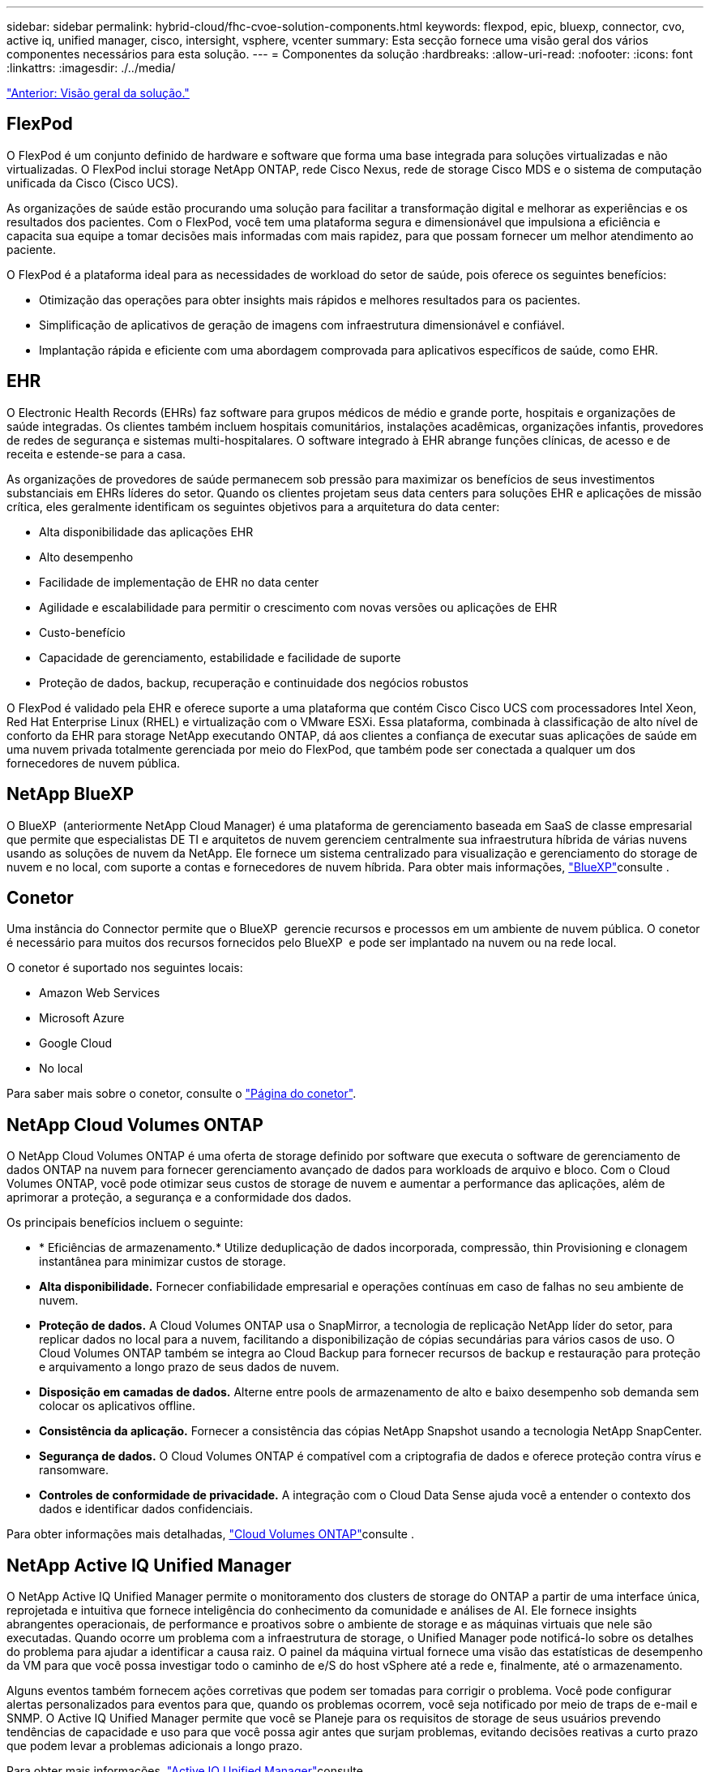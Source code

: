 ---
sidebar: sidebar 
permalink: hybrid-cloud/fhc-cvoe-solution-components.html 
keywords: flexpod, epic, bluexp, connector, cvo, active iq, unified manager, cisco, intersight, vsphere, vcenter 
summary: Esta secção fornece uma visão geral dos vários componentes necessários para esta solução. 
---
= Componentes da solução
:hardbreaks:
:allow-uri-read: 
:nofooter: 
:icons: font
:linkattrs: 
:imagesdir: ./../media/


link:fhc-cvoe-solution-overview.html["Anterior: Visão geral da solução."]



== FlexPod

O FlexPod é um conjunto definido de hardware e software que forma uma base integrada para soluções virtualizadas e não virtualizadas. O FlexPod inclui storage NetApp ONTAP, rede Cisco Nexus, rede de storage Cisco MDS e o sistema de computação unificada da Cisco (Cisco UCS).

As organizações de saúde estão procurando uma solução para facilitar a transformação digital e melhorar as experiências e os resultados dos pacientes. Com o FlexPod, você tem uma plataforma segura e dimensionável que impulsiona a eficiência e capacita sua equipe a tomar decisões mais informadas com mais rapidez, para que possam fornecer um melhor atendimento ao paciente.

O FlexPod é a plataforma ideal para as necessidades de workload do setor de saúde, pois oferece os seguintes benefícios:

* Otimização das operações para obter insights mais rápidos e melhores resultados para os pacientes.
* Simplificação de aplicativos de geração de imagens com infraestrutura dimensionável e confiável.
* Implantação rápida e eficiente com uma abordagem comprovada para aplicativos específicos de saúde, como EHR.




== EHR

O Electronic Health Records (EHRs) faz software para grupos médicos de médio e grande porte, hospitais e organizações de saúde integradas. Os clientes também incluem hospitais comunitários, instalações acadêmicas, organizações infantis, provedores de redes de segurança e sistemas multi-hospitalares. O software integrado à EHR abrange funções clínicas, de acesso e de receita e estende-se para a casa.

As organizações de provedores de saúde permanecem sob pressão para maximizar os benefícios de seus investimentos substanciais em EHRs líderes do setor. Quando os clientes projetam seus data centers para soluções EHR e aplicações de missão crítica, eles geralmente identificam os seguintes objetivos para a arquitetura do data center:

* Alta disponibilidade das aplicações EHR
* Alto desempenho
* Facilidade de implementação de EHR no data center
* Agilidade e escalabilidade para permitir o crescimento com novas versões ou aplicações de EHR
* Custo-benefício
* Capacidade de gerenciamento, estabilidade e facilidade de suporte
* Proteção de dados, backup, recuperação e continuidade dos negócios robustos


O FlexPod é validado pela EHR e oferece suporte a uma plataforma que contém Cisco Cisco UCS com processadores Intel Xeon, Red Hat Enterprise Linux (RHEL) e virtualização com o VMware ESXi. Essa plataforma, combinada à classificação de alto nível de conforto da EHR para storage NetApp executando ONTAP, dá aos clientes a confiança de executar suas aplicações de saúde em uma nuvem privada totalmente gerenciada por meio do FlexPod, que também pode ser conectada a qualquer um dos fornecedores de nuvem pública.



== NetApp BlueXP

O BlueXP  (anteriormente NetApp Cloud Manager) é uma plataforma de gerenciamento baseada em SaaS de classe empresarial que permite que especialistas DE TI e arquitetos de nuvem gerenciem centralmente sua infraestrutura híbrida de várias nuvens usando as soluções de nuvem da NetApp. Ele fornece um sistema centralizado para visualização e gerenciamento do storage de nuvem e no local, com suporte a contas e fornecedores de nuvem híbrida. Para obter mais informações, https://docs.netapp.com/us-en/cloud-manager-family/index.html["BlueXP"^]consulte .



== Conetor

Uma instância do Connector permite que o BlueXP  gerencie recursos e processos em um ambiente de nuvem pública. O conetor é necessário para muitos dos recursos fornecidos pelo BlueXP  e pode ser implantado na nuvem ou na rede local.

O conetor é suportado nos seguintes locais:

* Amazon Web Services
* Microsoft Azure
* Google Cloud
* No local


Para saber mais sobre o conetor, consulte o https://docs.netapp.com/us-en/cloud-manager-setup-admin/concept-connectors.html["Página do conetor"^].



== NetApp Cloud Volumes ONTAP

O NetApp Cloud Volumes ONTAP é uma oferta de storage definido por software que executa o software de gerenciamento de dados ONTAP na nuvem para fornecer gerenciamento avançado de dados para workloads de arquivo e bloco. Com o Cloud Volumes ONTAP, você pode otimizar seus custos de storage de nuvem e aumentar a performance das aplicações, além de aprimorar a proteção, a segurança e a conformidade dos dados.

Os principais benefícios incluem o seguinte:

* * Eficiências de armazenamento.* Utilize deduplicação de dados incorporada, compressão, thin Provisioning e clonagem instantânea para minimizar custos de storage.
* *Alta disponibilidade.* Fornecer confiabilidade empresarial e operações contínuas em caso de falhas no seu ambiente de nuvem.
* *Proteção de dados.* A Cloud Volumes ONTAP usa o SnapMirror, a tecnologia de replicação NetApp líder do setor, para replicar dados no local para a nuvem, facilitando a disponibilização de cópias secundárias para vários casos de uso. O Cloud Volumes ONTAP também se integra ao Cloud Backup para fornecer recursos de backup e restauração para proteção e arquivamento a longo prazo de seus dados de nuvem.
* *Disposição em camadas de dados.* Alterne entre pools de armazenamento de alto e baixo desempenho sob demanda sem colocar os aplicativos offline.
* *Consistência da aplicação.* Fornecer a consistência das cópias NetApp Snapshot usando a tecnologia NetApp SnapCenter.
* *Segurança de dados.* O Cloud Volumes ONTAP é compatível com a criptografia de dados e oferece proteção contra vírus e ransomware.
* *Controles de conformidade de privacidade.* A integração com o Cloud Data Sense ajuda você a entender o contexto dos dados e identificar dados confidenciais.


Para obter informações mais detalhadas, https://docs.netapp.com/us-en/cloud-manager-cloud-volumes-ontap/["Cloud Volumes ONTAP"^]consulte .



== NetApp Active IQ Unified Manager

O NetApp Active IQ Unified Manager permite o monitoramento dos clusters de storage do ONTAP a partir de uma interface única, reprojetada e intuitiva que fornece inteligência do conhecimento da comunidade e análises de AI. Ele fornece insights abrangentes operacionais, de performance e proativos sobre o ambiente de storage e as máquinas virtuais que nele são executadas. Quando ocorre um problema com a infraestrutura de storage, o Unified Manager pode notificá-lo sobre os detalhes do problema para ajudar a identificar a causa raiz. O painel da máquina virtual fornece uma visão das estatísticas de desempenho da VM para que você possa investigar todo o caminho de e/S do host vSphere até a rede e, finalmente, até o armazenamento.

Alguns eventos também fornecem ações corretivas que podem ser tomadas para corrigir o problema. Você pode configurar alertas personalizados para eventos para que, quando os problemas ocorrem, você seja notificado por meio de traps de e-mail e SNMP. O Active IQ Unified Manager permite que você se Planeje para os requisitos de storage de seus usuários prevendo tendências de capacidade e uso para que você possa agir antes que surjam problemas, evitando decisões reativas a curto prazo que podem levar a problemas adicionais a longo prazo.

Para obter mais informações, https://docs.netapp.com/us-en/active-iq-unified-manager/["Active IQ Unified Manager"^]consulte .



== Cisco Intersight

O Cisco Intersight é uma plataforma SaaS que oferece automação, observabilidade e otimização inteligentes para aplicações e infraestrutura tradicionais e nativas da nuvem. A plataforma ajuda a impulsionar a mudança com as equipes DE TI e fornece um modelo operacional projetado para a nuvem híbrida. O Cisco Intersight oferece os seguintes benefícios:

* * Entrega mais rápida. * O Intersight é fornecido como um serviço da nuvem ou no data center do cliente com atualizações frequentes e inovação contínua, devido a um modelo de desenvolvimento de software baseado em agilidade. Dessa forma, o cliente pode se concentrar no suporte às necessidades críticas dos negócios.
* *Operações simplificadas.* O Intersight simplifica as operações usando uma única ferramenta segura fornecida por SaaS com inventário, autenticação e APIs comuns para trabalhar em toda a stack e em todos os locais, eliminando silos entre as equipes. Isso permite gerenciar servidores físicos e hipervisores no local, para VMs, K8s, sem servidor, automação, otimização e controle de custos tanto no local quanto em nuvens públicas.
* *Otimização contínua.* Você pode otimizar seu ambiente continuamente usando a inteligência fornecida pelo Cisco Intersight em todas as camadas, bem como pelo Cisco TAC. Essa inteligência é convertida em ações recomendadas e automatizáveis para que você possa se adaptar em tempo real a qualquer alteração: Da movimentação de cargas de trabalho e monitoramento da integridade dos servidores físicos até recomendações de redução de custos para as nuvens públicas com as quais você trabalha.


Existem dois modos de operações de gerenciamento possíveis com o Cisco Intersight: O modo gerenciado de UMM e o modo gerenciado de Intersight (IMM). Você pode selecionar o modo gerenciado UCSM nativo (UMM) ou o modo gerenciado Intersight (IMM) para sistemas Cisco UCS conectados à malha durante a configuração inicial das interconexões de malha. Nesta solução, IMM nativo é usado. A figura a seguir mostra o Painel de Controle Intersight do Cisco.

image:fhc-cvoe-image3.png["Esta captura de tela mostra a página servidores do Painel Intersight do Cisco."]



== VMware vSphere 7,0

O VMware vSphere é uma plataforma de virtualização para gerenciar holisticamente grandes coleções de infraestrutura (incluindo CPUs, armazenamento e rede) como um ambiente operacional otimizado, versátil e dinâmico. Ao contrário dos sistemas operacionais tradicionais que gerenciam uma máquina individual, o VMware vSphere agrega a infraestrutura de um datacenter inteiro para criar uma única potência com recursos que podem ser alocados de forma rápida e dinâmica para qualquer aplicativo necessário.

Para obter mais informações sobre o VMware vSphere e seus componentes, https://www.vmware.com/products/vsphere.html["VMware vSphere"^] consulte .



== VMware vCenter Server

O VMware vCenter Server fornece gerenciamento unificado de todos os hosts e VMs a partir de um único console e agrega o monitoramento de desempenho de clusters, hosts e VMs. O VMware vCenter Server oferece aos administradores uma visão profunda sobre o status e a configuração de clusters de computação, hosts, VMs, armazenamento, SO convidado e outros componentes críticos de uma infraestrutura virtual. O VMware vCenter gerencia o rico conjunto de recursos disponíveis em um ambiente VMware vSphere.

Para obter informações detalhadas, https://www.vmware.com/products/vcenter.html["VMware vCenter"^]consulte .



== Revisões de hardware e software

Essa solução de nuvem híbrida pode ser estendida a qualquer ambiente FlexPod que esteja executando versões compatíveis de software, firmware e hardware, conforme definido nas http://support.netapp.com/matrix/["Ferramenta de Matriz de interoperabilidade do NetApp"^] , https://ucshcltool.cloudapps.cisco.com/public/["Compatibilidade de hardware e software do UCS"^] e https://www.vmware.com/resources/compatibility/search.php["Guia de compatibilidade da VMware"^].

A tabela a seguir mostra as revisões de hardware e software do FlexPod no local.

|===
| Componente | Produto | Versão 


| Computação | Cisco UCS X210c M6 | 5,0 mm (1b mm) 


|  | O tecido Cisco UCS interconeta 6454 | 4,2 mm (2a mm) 


| Rede | Cisco Nexus 9336C-FX2P NX-os | 9,3 mm (9 mm) 


| Armazenamento | NetApp AFF A400 | ONTAP 9.11.1P2 


|  | Ferramentas do NetApp ONTAP para VMware vSphere | 9,11 


|  | Plug-in NFS do NetApp para VMware VAAI | 2,0 


|  | NetApp Active IQ Unified Manager | 9.11P1 


| Software | VMware vSphere | 7,0 MM (U3 MM) 


|  | Driver Ethernet nenic do VMware ESXi | 1.0.35.0 


|  | Dispositivo VMware vCenter | 7.0.3 


|  | Dispositivo virtual de assistência à monitorização da distância da Cisco | 1,0.9-342 
|===
A tabela a seguir mostra as versões NetApp BlueXP  e Cloud Volumes ONTAP.

|===
| Fornecedor | Produto | Versão 


| NetApp | BlueXP | 3.9.24 


|  | Cloud Volumes ONTAP | ONTAP 9,11 
|===
link:fhc-cvoe-installation-and-configuration.html["Próximo: Instalação e configuração."]
